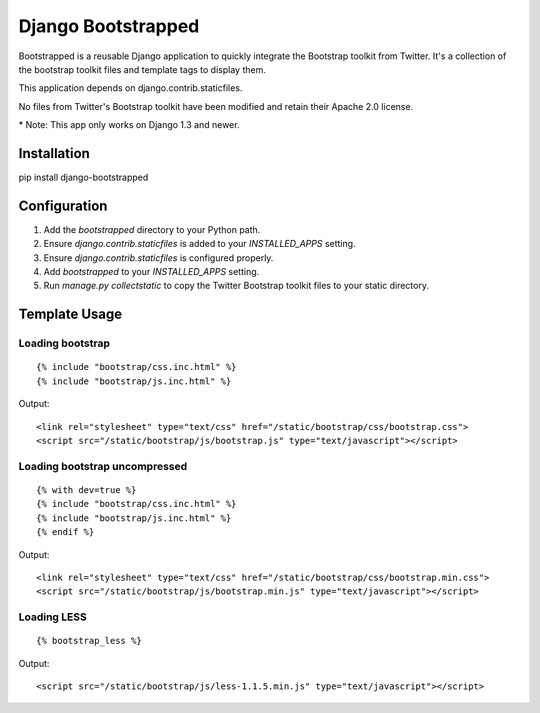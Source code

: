 ====================
Django Bootstrapped
====================

Bootstrapped is a reusable Django application to quickly integrate the Bootstrap toolkit from Twitter.  It's a
collection of the bootstrap toolkit files and template tags to display them.

This application depends on django.contrib.staticfiles.

No files from Twitter's Bootstrap toolkit have been modified and retain their Apache 2.0 license.

\* Note: This app only works on Django 1.3 and newer.

Installation
============

pip install django-bootstrapped


Configuration
=============

#. Add the `bootstrapped` directory to your Python path.

#. Ensure `django.contrib.staticfiles` is added to your `INSTALLED_APPS` setting.

#. Ensure `django.contrib.staticfiles` is configured properly.

#. Add `bootstrapped` to your `INSTALLED_APPS` setting.

#. Run `manage.py collectstatic` to copy the Twitter Bootstrap toolkit files to your static directory.


Template Usage
==============

Loading bootstrap
-----------------

::

    {% include "bootstrap/css.inc.html" %}
    {% include "bootstrap/js.inc.html" %}

Output::

    <link rel="stylesheet" type="text/css" href="/static/bootstrap/css/bootstrap.css">
    <script src="/static/bootstrap/js/bootstrap.js" type="text/javascript"></script>


Loading bootstrap uncompressed
------------------------------

::

    {% with dev=true %}
    {% include "bootstrap/css.inc.html" %}
    {% include "bootstrap/js.inc.html" %}
    {% endif %}

Output::

    <link rel="stylesheet" type="text/css" href="/static/bootstrap/css/bootstrap.min.css">
    <script src="/static/bootstrap/js/bootstrap.min.js" type="text/javascript"></script>


Loading LESS
------------

::

    {% bootstrap_less %}

Output::

    <script src="/static/bootstrap/js/less-1.1.5.min.js" type="text/javascript"></script>
